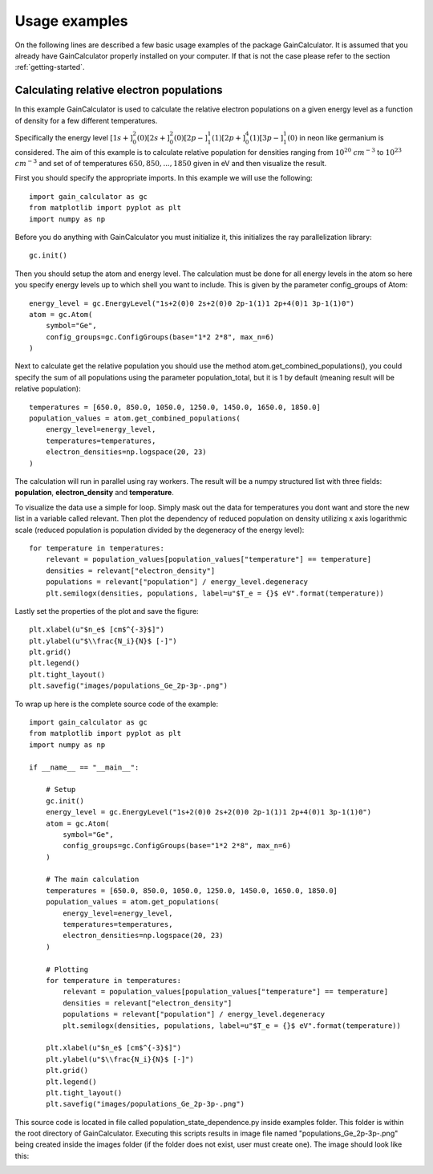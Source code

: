 .. _usage-examples:

Usage examples
==============

On the following lines are described a few basic usage examples of the package GainCalculator. It is assumed that you
already have GainCalculator properly installed on your computer. If that is not the case please refer to the section
:ref:`getting-started`.

Calculating relative electron populations
-----------------------------------------

In this example GainCalculator is used to calculate the relative electron populations on a given energy level as a
function of density for a few different temperatures.

Specifically the energy level
:math:`[1s+]^2_0(0) [2s+]^2_0(0) [2p-]^1_1(1) [2p+]^4_0(1) [3p-]^1_1(0)` in neon like germanium is considered.
The aim of this example is to calculate relative population for densities ranging from
:math:`10^{20}` :math:`cm^{-3}` to :math:`10^{23}` :math:`cm^{-3}` and set of of temperatures
:math:`{650, 850, ..., 1850}` given in eV and then visualize the result.

First you should specify the appropriate imports. In this example we will use the following::

    import gain_calculator as gc
    from matplotlib import pyplot as plt
    import numpy as np

Before you do anything with GainCalculator you
must initialize it, this initializes the ray parallelization library::

    gc.init()

Then you should setup the atom and energy level. The calculation must be done for all energy levels in the atom so
here you specify energy levels up to which shell you want to include. This is given by the parameter config_groups of
Atom::

    energy_level = gc.EnergyLevel("1s+2(0)0 2s+2(0)0 2p-1(1)1 2p+4(0)1 3p-1(1)0")
    atom = gc.Atom(
        symbol="Ge",
        config_groups=gc.ConfigGroups(base="1*2 2*8", max_n=6)
    )

Next to calculate get the relative population you should use the method atom.get_combined_populations(),
you could specify the sum of all populations using the parameter population_total, but it is 1 by default
(meaning result will be relative population)::

    temperatures = [650.0, 850.0, 1050.0, 1250.0, 1450.0, 1650.0, 1850.0]
    population_values = atom.get_combined_populations(
        energy_level=energy_level,
        temperatures=temperatures,
        electron_densities=np.logspace(20, 23)
    )

The calculation will run in parallel using ray workers. The result will be a numpy structured list with three fields:
**population**, **electron_density** and **temperature**.

To visualize the data use a simple for loop. Simply mask out the data for temperatures you dont want and store the
new list in a variable called relevant. Then plot the dependency of reduced population on density utilizing x axis
logarithmic scale (reduced population is population divided by the degeneracy of the energy level)::

    for temperature in temperatures:
        relevant = population_values[population_values["temperature"] == temperature]
        densities = relevant["electron_density"]
        populations = relevant["population"] / energy_level.degeneracy
        plt.semilogx(densities, populations, label=u"$T_e = {}$ eV".format(temperature))

Lastly set the properties of the plot and save the figure::

    plt.xlabel(u"$n_e$ [cm$^{-3}$]")
    plt.ylabel(u"$\\frac{N_i}{N}$ [-]")
    plt.grid()
    plt.legend()
    plt.tight_layout()
    plt.savefig("images/populations_Ge_2p-3p-.png")

To wrap up here is the complete source code of the example::

    import gain_calculator as gc
    from matplotlib import pyplot as plt
    import numpy as np

    if __name__ == "__main__":

        # Setup
        gc.init()
        energy_level = gc.EnergyLevel("1s+2(0)0 2s+2(0)0 2p-1(1)1 2p+4(0)1 3p-1(1)0")
        atom = gc.Atom(
            symbol="Ge",
            config_groups=gc.ConfigGroups(base="1*2 2*8", max_n=6)
        )

        # The main calculation
        temperatures = [650.0, 850.0, 1050.0, 1250.0, 1450.0, 1650.0, 1850.0]
        population_values = atom.get_populations(
            energy_level=energy_level,
            temperatures=temperatures,
            electron_densities=np.logspace(20, 23)
        )

        # Plotting
        for temperature in temperatures:
            relevant = population_values[population_values["temperature"] == temperature]
            densities = relevant["electron_density"]
            populations = relevant["population"] / energy_level.degeneracy
            plt.semilogx(densities, populations, label=u"$T_e = {}$ eV".format(temperature))

        plt.xlabel(u"$n_e$ [cm$^{-3}$]")
        plt.ylabel(u"$\\frac{N_i}{N}$ [-]")
        plt.grid()
        plt.legend()
        plt.tight_layout()
        plt.savefig("images/populations_Ge_2p-3p-.png")

This source code is located in file called population_state_dependence.py inside examples folder. This
folder is within the root directory of GainCalculator. Executing this scripts results in image file named
"populations_Ge_2p-3p-.png" being created inside the images folder (if the folder does not exist, user must create one).
The image should look like this:

.. image:: populations_Ge_2p-3p-.png





